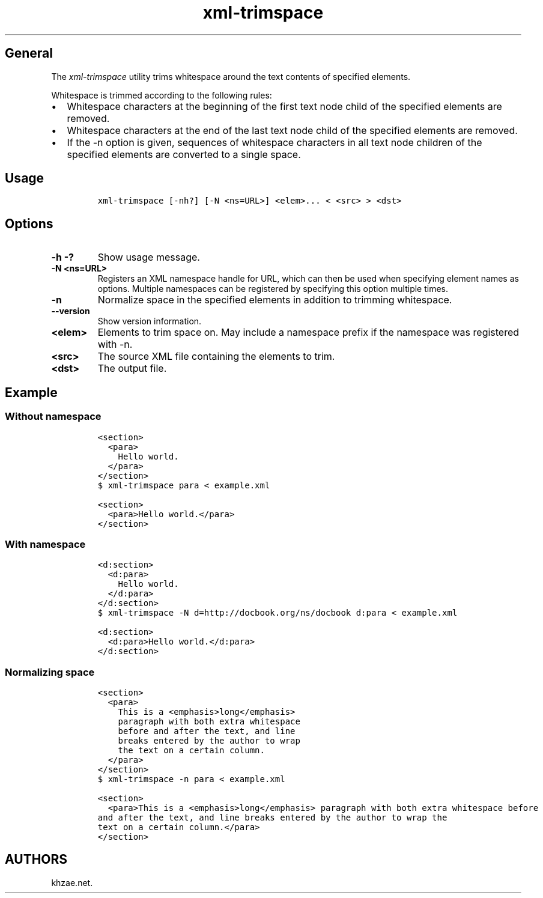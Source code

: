 .\" Automatically generated by Pandoc 2.3.1
.\"
.TH "xml\-trimspace" "1" "2018\-11\-11" "" ""
.hy
.SH General
.PP
The \f[I]xml\-trimspace\f[] utility trims whitespace around the text
contents of specified elements.
.PP
Whitespace is trimmed according to the following rules:
.IP \[bu] 2
Whitespace characters at the beginning of the first text node child of
the specified elements are removed.
.IP \[bu] 2
Whitespace characters at the end of the last text node child of the
specified elements are removed.
.IP \[bu] 2
If the \-n option is given, sequences of whitespace characters in all
text node children of the specified elements are converted to a single
space.
.SH Usage
.IP
.nf
\f[C]
xml\-trimspace\ [\-nh?]\ [\-N\ <ns=URL>]\ <elem>...\ <\ <src>\ >\ <dst>
\f[]
.fi
.SH Options
.TP
.B \-h \-?
Show usage message.
.RS
.RE
.TP
.B \-N <ns=URL>
Registers an XML namespace handle for URL, which can then be used when
specifying element names as options.
Multiple namespaces can be registered by specifying this option multiple
times.
.RS
.RE
.TP
.B \-n
Normalize space in the specified elements in addition to trimming
whitespace.
.RS
.RE
.TP
.B \-\-version
Show version information.
.RS
.RE
.TP
.B <elem>
Elements to trim space on.
May include a namespace prefix if the namespace was registered with \-n.
.RS
.RE
.TP
.B <src>
The source XML file containing the elements to trim.
.RS
.RE
.TP
.B <dst>
The output file.
.RS
.RE
.SH Example
.SS Without namespace
.IP
.nf
\f[C]
<section>
\ \ <para>
\ \ \ \ Hello\ world.
\ \ </para>
</section>
\f[]
.fi
.IP
.nf
\f[C]
$\ xml\-trimspace\ para\ <\ example.xml
\f[]
.fi
.IP
.nf
\f[C]
<section>
\ \ <para>Hello\ world.</para>
</section>
\f[]
.fi
.SS With namespace
.IP
.nf
\f[C]
<d:section>
\ \ <d:para>
\ \ \ \ Hello\ world.
\ \ </d:para>
</d:section>
\f[]
.fi
.IP
.nf
\f[C]
$\ xml\-trimspace\ \-N\ d=http://docbook.org/ns/docbook\ d:para\ <\ example.xml
\f[]
.fi
.IP
.nf
\f[C]
<d:section>
\ \ <d:para>Hello\ world.</d:para>
</d:section>
\f[]
.fi
.SS Normalizing space
.IP
.nf
\f[C]
<section>
\ \ <para>
\ \ \ \ This\ is\ a\ <emphasis>long</emphasis>
\ \ \ \ paragraph\ with\ both\ extra\ whitespace
\ \ \ \ before\ and\ after\ the\ text,\ and\ line
\ \ \ \ breaks\ entered\ by\ the\ author\ to\ wrap
\ \ \ \ the\ text\ on\ a\ certain\ column.
\ \ </para>
</section>
\f[]
.fi
.IP
.nf
\f[C]
$\ xml\-trimspace\ \-n\ para\ <\ example.xml
\f[]
.fi
.IP
.nf
\f[C]
<section>
\ \ <para>This\ is\ a\ <emphasis>long</emphasis>\ paragraph\ with\ both\ extra\ whitespace\ before
and\ after\ the\ text,\ and\ line\ breaks\ entered\ by\ the\ author\ to\ wrap\ the
text\ on\ a\ certain\ column.</para>
</section>
\f[]
.fi
.SH AUTHORS
khzae.net.
